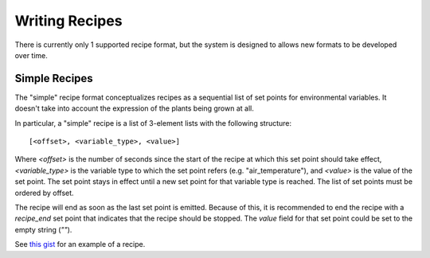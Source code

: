 .. _writing-recipes:

Writing Recipes
===============

There is currently only 1 supported recipe format, but the system is designed
to allows new formats to be developed over time.

Simple Recipes
--------------

The "simple" recipe format conceptualizes recipes as a sequential list of set
points for environmental variables. It doesn't take into account the expression
of the plants being grown at all.

In particular, a "simple" recipe is a list of 3-element lists with the
following structure::

    [<offset>, <variable_type>, <value>]

Where `<offset>` is the number of seconds since the start of the recipe at
which this set point should take effect, `<variable_type>` is the variable type
to which the set point refers (e.g. "air_temperature"), and `<value>` is the
value of the set point. The set point stays in effect until a new set point for
that variable type is reached. The list of set points must be ordered by
offset.

The recipe will end as soon as the last set point is emitted. Because of this,
it is recommended to end the recipe with a `recipe_end` set point that
indicates that the recipe should be stopped. The `value` field for that set
point could be set to the empty string (`""`).

See `this gist
<https://gist.github.com/LeonChambers/11a76af7867acb682a849b414a97c483.html>`_
for an example of a recipe.
